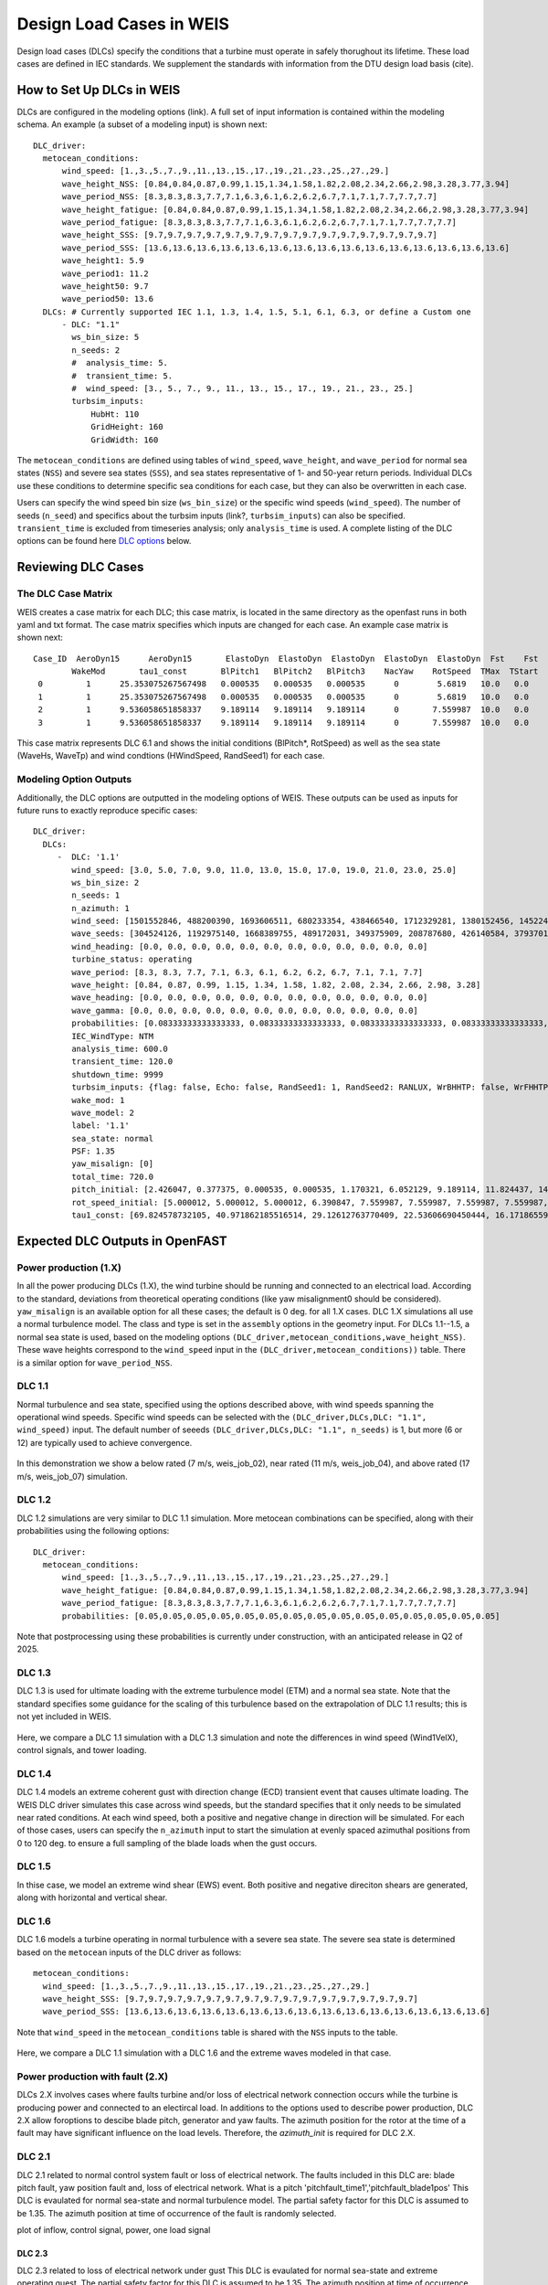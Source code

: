 =========================
Design Load Cases in WEIS
=========================

Design load cases (DLCs) specify the conditions that a turbine must operate in safely thorughout its lifetime.
These load cases are defined in IEC standards.
We supplement the standards with information from the DTU design load basis (cite).

--------------------------
How to Set Up DLCs in WEIS
--------------------------

DLCs are configured in the modeling options (link). 
A full set of input information is contained within the modeling schema.
An example (a subset of a modeling input) is shown next::

  DLC_driver:
    metocean_conditions:
        wind_speed: [1.,3.,5.,7.,9.,11.,13.,15.,17.,19.,21.,23.,25.,27.,29.]
        wave_height_NSS: [0.84,0.84,0.87,0.99,1.15,1.34,1.58,1.82,2.08,2.34,2.66,2.98,3.28,3.77,3.94]
        wave_period_NSS: [8.3,8.3,8.3,7.7,7.1,6.3,6.1,6.2,6.2,6.7,7.1,7.1,7.7,7.7,7.7]
        wave_height_fatigue: [0.84,0.84,0.87,0.99,1.15,1.34,1.58,1.82,2.08,2.34,2.66,2.98,3.28,3.77,3.94]
        wave_period_fatigue: [8.3,8.3,8.3,7.7,7.1,6.3,6.1,6.2,6.2,6.7,7.1,7.1,7.7,7.7,7.7]
        wave_height_SSS: [9.7,9.7,9.7,9.7,9.7,9.7,9.7,9.7,9.7,9.7,9.7,9.7,9.7,9.7,9.7]
        wave_period_SSS: [13.6,13.6,13.6,13.6,13.6,13.6,13.6,13.6,13.6,13.6,13.6,13.6,13.6,13.6,13.6]
        wave_height1: 5.9
        wave_period1: 11.2
        wave_height50: 9.7
        wave_period50: 13.6
    DLCs: # Currently supported IEC 1.1, 1.3, 1.4, 1.5, 5.1, 6.1, 6.3, or define a Custom one
        - DLC: "1.1"
          ws_bin_size: 5
          n_seeds: 2
          #  analysis_time: 5.
          #  transient_time: 5.
          #  wind_speed: [3., 5., 7., 9., 11., 13., 15., 17., 19., 21., 23., 25.]
          turbsim_inputs:
              HubHt: 110
              GridHeight: 160
              GridWidth: 160

The ``metocean_conditions`` are defined using tables of ``wind_speed``, ``wave_height``, and ``wave_period`` for normal sea states (``NSS``) and severe sea states (``SSS``), and sea states representative of 1- and 50-year return periods.
Individual DLCs use these conditions to determine specific sea conditions for each case, but they can also be overwritten in each case.

Users can specify the wind speed bin size (``ws_bin_size``) or the specific wind speeds (``wind_speed``).
The number of seeds (``n_seed``) and specifics about the turbsim inputs (link?, ``turbsim_inputs``) can also be specified.
``transient_time`` is excluded from timeseries analysis; only ``analysis_time`` is used.
A complete listing of the DLC options can be found here `DLC options`_ below.

-------------------
Reviewing DLC Cases
-------------------

The DLC Case Matrix
-------------------

WEIS creates a case matrix for each DLC; this case matrix, is located in the same directory as the openfast runs in both yaml and txt format.
The case matrix specifies which inputs are changed for each case.
An example case matrix is shown next::

   Case_ID  AeroDyn15      AeroDyn15       ElastoDyn  ElastoDyn  ElastoDyn  ElastoDyn  ElastoDyn  Fst    Fst    HydroDyn  HydroDyn  HydroDyn  InflowWind   TurbSim   
           WakeMod       tau1_const       BlPitch1   BlPitch2   BlPitch3    NacYaw    RotSpeed  TMax  TStart   WaveHs   WaveMod    WaveTp   HWindSpeed  RandSeed1  
    0         1      25.353075267567498   0.000535   0.000535   0.000535      0        5.6819   10.0   0.0      9.7        2        13.6       8.0      1501552846 
    1         1      25.353075267567498   0.000535   0.000535   0.000535      0        5.6819   10.0   0.0      9.7        2        13.6       8.0      488200390  
    2         1      9.536058651858337    9.189114   9.189114   9.189114      0       7.559987  10.0   0.0      9.7        2        13.6       15.0     1693606511 
    3         1      9.536058651858337    9.189114   9.189114   9.189114      0       7.559987  10.0   0.0      9.7        2        13.6       15.0     680233354  

This case matrix represents DLC 6.1 and shows the initial conditions (BlPitch*, RotSpeed) as well as the sea state (WaveHs, WaveTp) and wind condtions (HWindSpeed, RandSeed1) for each case.

Modeling Option Outputs
-----------------------

Additionally, the DLC options are outputted in the modeling options of WEIS.
These outputs can be used as inputs for future runs to exactly reproduce specific cases::

  DLC_driver:
    DLCs:
       -  DLC: '1.1'
          wind_speed: [3.0, 5.0, 7.0, 9.0, 11.0, 13.0, 15.0, 17.0, 19.0, 21.0, 23.0, 25.0]
          ws_bin_size: 2
          n_seeds: 1
          n_azimuth: 1
          wind_seed: [1501552846, 488200390, 1693606511, 680233354, 438466540, 1712329281, 1380152456, 1452245847, 2122694022, 839901364, 1802651553, 714712467]
          wave_seeds: [304524126, 1192975140, 1668389755, 489172031, 349375909, 208787680, 426140584, 37937012, 1601914564, 1619243266, 413287548, 918595805]
          wind_heading: [0.0, 0.0, 0.0, 0.0, 0.0, 0.0, 0.0, 0.0, 0.0, 0.0, 0.0, 0.0]
          turbine_status: operating
          wave_period: [8.3, 8.3, 7.7, 7.1, 6.3, 6.1, 6.2, 6.2, 6.7, 7.1, 7.1, 7.7]
          wave_height: [0.84, 0.87, 0.99, 1.15, 1.34, 1.58, 1.82, 2.08, 2.34, 2.66, 2.98, 3.28]
          wave_heading: [0.0, 0.0, 0.0, 0.0, 0.0, 0.0, 0.0, 0.0, 0.0, 0.0, 0.0, 0.0]
          wave_gamma: [0.0, 0.0, 0.0, 0.0, 0.0, 0.0, 0.0, 0.0, 0.0, 0.0, 0.0, 0.0]
          probabilities: [0.08333333333333333, 0.08333333333333333, 0.08333333333333333, 0.08333333333333333, 0.08333333333333333, 0.08333333333333333, 0.08333333333333333, 0.08333333333333333, 0.08333333333333333, 0.08333333333333333, 0.08333333333333333, 0.08333333333333333]
          IEC_WindType: NTM
          analysis_time: 600.0
          transient_time: 120.0
          shutdown_time: 9999
          turbsim_inputs: {flag: false, Echo: false, RandSeed1: 1, RandSeed2: RANLUX, WrBHHTP: false, WrFHHTP: false, WrADHH: false, WrADFF: true, WrBLFF: false, WrADTWR: false, WrFMTFF: false, WrACT: false, Clockwise: false, ScaleIEC: 0, NumGrid_Z: 25, NumGrid_Y: 25, TimeStep: 0.05, UsableTime: ALL, HubHt: 0, GridHeight: 0, GridWidth: 0, VFlowAng: 0.0, HFlowAng: 0.0, TurbModel: IECKAI, UserFile: unused, IECstandard: 1-ED3, ETMc: default, WindProfileType: PL, ProfileFile: unused, RefHt: 0, URef: -1, IECturbc: -1, ZJetMax: default, PLExp: -1, Z0: default, Latitude: default, RICH_NO: 0.05, UStar: default, ZI: default, PC_UW: default, PC_UV: default, PC_VW: default, SCMod1: default, SCMod2: default, SCMod3: default, InCDec1: default, InCDec2: default, InCDec3: default, CohExp: default, CTEventPath: unused, CTEventFile: RANDOM, Randomize: true, DistScl: 1.0, CTLy: 0.5, CTLz: 0.5, CTStartTime: 30}
          wake_mod: 1
          wave_model: 2
          label: '1.1'
          sea_state: normal
          PSF: 1.35
          yaw_misalign: [0]
          total_time: 720.0
          pitch_initial: [2.426047, 0.377375, 0.000535, 0.000535, 1.170321, 6.052129, 9.189114, 11.824437, 14.19975, 16.42107, 18.525951, 20.553121]
          rot_speed_initial: [5.000012, 5.000012, 5.000012, 6.390847, 7.559987, 7.559987, 7.559987, 7.559987, 7.559987, 7.559987, 7.559987, 7.559987]
          tau1_const: [69.824578732105, 40.971862185516514, 29.12612763770409, 22.53606690450444, 16.17186559734712, 11.569392828413536, 9.536058651858337, 8.207963142590629, 7.2407552404030975, 6.493729028184553, 5.894677553483227, 5.401388775677793]

--------------------------------
Expected DLC Outputs in OpenFAST
--------------------------------

.. For each:
.. Short description.
.. Defaults?
.. Timeseries

Power production (1.X)
-----------------------

In all the power producing DLCs (1.X), the wind turbine should be running and connected to an electrical load.
According to the standard, deviations from theoretical operating conditions (like yaw misalignment0 should be considered).
``yaw_misalign`` is an available option for all these cases; the default is 0 deg. for all 1.X cases.
DLC 1.X simulations all use a normal turbulence model.  The class and type is set in the ``assembly`` options in the geometry input.
For DLCs 1.1--1.5, a normal sea state is used, based on the modeling options ``(DLC_driver,metocean_conditions,wave_height_NSS)``.
These wave heights correspond to the ``wind_speed`` input in the ``(DLC_driver,metocean_conditions))`` table.  
There is a similar option for ``wave_period_NSS``.


DLC 1.1
-------
Normal turbulence and sea state, specified using the options described above, with wind speeds spanning the operational wind speeds. 
Specific wind speeds can be selected with the ``(DLC_driver,DLCs,DLC: "1.1", wind_speed)`` input.
The default number of seeeds ``(DLC_driver,DLCs,DLC: "1.1", n_seeds)`` is 1, but more (6 or 12) are typically used to achieve convergence.

.. figure:: /images/dlcs/DLC11.png
   :align: center
   :width: 70%

In this demonstration we show a below rated (7 m/s, weis_job_02), near rated (11 m/s, weis_job_04), and above rated (17 m/s, weis_job_07) simulation.


DLC 1.2
-------

DLC 1.2 simulations are very similar to DLC 1.1 simulation.  More metocean combinations can be specified, along with their probabilities using the following options::

  DLC_driver:
    metocean_conditions:
        wind_speed: [1.,3.,5.,7.,9.,11.,13.,15.,17.,19.,21.,23.,25.,27.,29.]
        wave_height_fatigue: [0.84,0.84,0.87,0.99,1.15,1.34,1.58,1.82,2.08,2.34,2.66,2.98,3.28,3.77,3.94]
        wave_period_fatigue: [8.3,8.3,8.3,7.7,7.1,6.3,6.1,6.2,6.2,6.7,7.1,7.1,7.7,7.7,7.7]
        probabilities: [0.05,0.05,0.05,0.05,0.05,0.05,0.05,0.05,0.05,0.05,0.05,0.05,0.05,0.05,0.05]

Note that postprocessing using these probabilities is currently under construction, with an anticipated release in Q2 of 2025.


DLC 1.3
-------

DLC 1.3 is used for ultimate loading with the extreme turbulence model (ETM) and a normal sea state.
Note that the standard specifies some guidance for the scaling of this turbulence based on the extrapolation of DLC 1.1 results; this is not yet included in WEIS.

.. figure:: /images/dlcs/DLC13.png
   :align: center
   :width: 70%

Here, we compare a DLC 1.1 simulation with a DLC 1.3 simulation and note the differences in wind speed (Wind1VelX), control signals, and tower loading.

DLC 1.4
-------

DLC 1.4 models an extreme coherent gust with direction change (ECD) transient event that causes ultimate loading.
The WEIS DLC driver simulates this case across wind speeds, but the standard specifies that it only needs to be simulated near rated conditions.
At each wind speed, both a positive and negative change in direction will be simulated.
For each of those cases, users can specify the ``n_azimuth`` input to start the simulation at evenly spaced azimuthal positions from 0 to 120 deg. to ensure a full sampling of the blade loads when the gust occurs.

.. figure:: /images/dlcs/DLC14.png
   :align: center
   :width: 70%

DLC 1.5
-------
In thise case, we model an extreme wind shear (EWS) event.  Both positive and negative direciton shears are generated, along with horizontal and vertical shear.  

.. figure:: /images/dlcs/DLC15.png
   :align: center
   :width: 70%


DLC 1.6
-------

DLC 1.6 models a turbine operating in normal turbulence with a severe sea state.  The severe sea state is determined based on the ``metocean`` inputs of the DLC driver as follows::
    
    metocean_conditions:
      wind_speed: [1.,3.,5.,7.,9.,11.,13.,15.,17.,19.,21.,23.,25.,27.,29.]
      wave_height_SSS: [9.7,9.7,9.7,9.7,9.7,9.7,9.7,9.7,9.7,9.7,9.7,9.7,9.7,9.7,9.7]
      wave_period_SSS: [13.6,13.6,13.6,13.6,13.6,13.6,13.6,13.6,13.6,13.6,13.6,13.6,13.6,13.6,13.6]

Note that ``wind_speed`` in the ``metocean_conditions`` table is shared with the ``NSS`` inputs to the table.

.. figure:: /images/dlcs/DLC16.png
   :align: center
   :width: 70%

Here, we compare a DLC 1.1 simulation with a DLC 1.6 and the extreme waves modeled in that case.


Power production with fault (2.X)
---------------------------------
DLCs 2.X involves cases where faults turbine and/or loss of electrical network connection occurs while the turbine is producing power and connected to an electircal load.
In additions to the options used to describe power production, DLC 2.X allow foroptions to descibe blade pitch, generator and yaw faults.
The azimuth position for the rotor at the time of a fault may have significant influence on the load levels.
Therefore, the `azimuth_init` is required for DLC 2.X.

DLC 2.1 
-------
DLC 2.1 related to normal control system fault or loss of electrical network.
The faults included in this DLC are: blade pitch fault, yaw position fault and, loss of electrical network.
What is a pitch 
'pitchfault_time1','pitchfault_blade1pos'
This DLC is evaulated for normal sea-state and normal turbulence model.
The partial safety factor for this DLC is assumed to be 1.35.
The azimuth position at time of occurrence of the fault is randomly selected.


.. DLC 2.2
.. """""""
.. Some genfault in 2.1 should be moved to 2.2, needs discussion
plot of inflow, control signal, power, one load signal

DLC 2.3 
"""""""
DLC 2.3 related to loss of electrical network under gust
This DLC is evaulated for normal sea-state and extreme operating guest. 
The partial safety factor for this DLC is assumed to be 1.35.
The azimuth position at time of occurrence of the fault is randomly selected.

.. DLC 2.4
.. -------

.. DLC 3.1
.. -------

.. DLC 3.2
.. -------

.. DLC 3.3
.. -------

.. DLC 4.1
.. -------

.. DLC 4.2
.. -------

.. DLC 5.1
.. -------

.. DLC 6.1
.. -------

.. DLC 6.2
.. -------

.. DLC 6.3
.. -------

.. DLC 6.4
.. -------

.. DLC 7.1
.. -------

.. DLC 7.2
.. -------

.. DLC AEP (DZ)
.. -------



.. ------------------------
.. User-defined DLC Example
.. ------------------------


------------------------------------
Setting Up DLCs (for developers)
------------------------------------

In the dlc_generator class (``/weis/dlc_driver/dlc_generator.py``), you can add new functions for additional DLCs.
Several examples are already there, like ``generate_2p3()``.  New functions should follow the ``generate_*`` naming convention.  Note that ``.`` is automatically mapped to ``p``.

The function should start with some helpful comments::

  # Power production normal turbulence model - normal sea state

The ``dlc_options`` dictionary contains inputs for that particular DLC in the modeling options.  Default options include some modeling options common across DLCs.::

  # Get default options
  dlc_options.update(self.default_options)   

Next, options specific to that DLC hard-coded in the function.  Error checking may be helpful here, too::
  
  # Handle DLC Specific options:
  dlc_options['label'] = '1.1'
  dlc_options['sea_state'] = 'normal'
  dlc_options['PSF'] = 1.35

  # Set yaw_misalign, else default
  if 'yaw_misalign' in dlc_options:
      dlc_options['yaw_misalign'] = dlc_options['yaw_misalign']
  else: # default
      dlc_options['yaw_misalign'] = [0]

Now, the special part happens, where we define groups of variables that are grouped and the cases are a cartesian product of the groups.
For example in this DLC 1.1 example::

  # DLC-specific: define groups
  # These options should be the same length and we will generate a matrix of all cases
  generic_case_inputs = []
  generic_case_inputs.append(['total_time','transient_time'])  # group 0, (usually constants) turbine variables, DT, aero_modeling
  generic_case_inputs.append(['wind_speed','wave_height','wave_period', 'wind_seed','wave_seed']) # group 1, initial conditions will be added here, define some method that maps wind speed to ICs and add those variables to this group
  generic_case_inputs.append(['yaw_misalign']) # group 2

The time and other constant options are in the first group.  This group usually has a length of one.
Wind speed, wave height, wave period, and the seeds are varied together in the second group.  
For example the wind speed may be 8, 10, and 12, and the corresponding wave height/period will vary with the wind speed. 
Initial conditions are automatically applied in this group via linear interpolation.  Search for the ``initial_condition_table`` dictionary.
The wind speed and other metocean conditions are added to the dlc_options automatically.  
The developer only needs to provide specific values in certain cases, like DLC 6.1.
If the user also wants to vary the yaw_misalign, those offsets will be applied on each wind speed.

Finally, the ``generate_cases`` method will do the rest of the work and (hopefully) check for errors along the way::

  self.generate_cases(generic_case_inputs,dlc_options)

Any options you want to vary across should be added to the ``dlc_options`` dictionary.  


.. _DLC options:

------------------------
DLC Option Input Listing
------------------------

The following inputs are a subset of the options available in the ``modeling_options`` file.

.. jsonschema:: inputs/modeling_schema.json#/definitions/DLC_driver
   :hide_key_if_empty: /**/default
